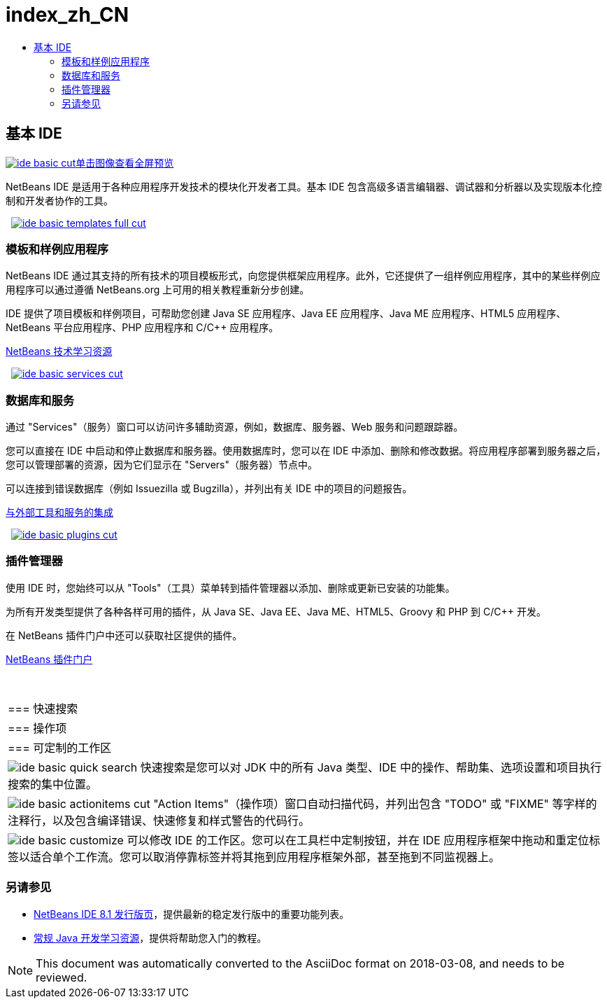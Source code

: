 // 
//     Licensed to the Apache Software Foundation (ASF) under one
//     or more contributor license agreements.  See the NOTICE file
//     distributed with this work for additional information
//     regarding copyright ownership.  The ASF licenses this file
//     to you under the Apache License, Version 2.0 (the
//     "License"); you may not use this file except in compliance
//     with the License.  You may obtain a copy of the License at
// 
//       http://www.apache.org/licenses/LICENSE-2.0
// 
//     Unless required by applicable law or agreed to in writing,
//     software distributed under the License is distributed on an
//     "AS IS" BASIS, WITHOUT WARRANTIES OR CONDITIONS OF ANY
//     KIND, either express or implied.  See the License for the
//     specific language governing permissions and limitations
//     under the License.
//

= index_zh_CN
:jbake-type: page
:jbake-tags: oldsite, needsreview
:jbake-status: published
:keywords: Apache NetBeans  index_zh_CN
:description: Apache NetBeans  index_zh_CN
:toc: left
:toc-title:

 

== 基本 IDE

link:../../images_www/v7/3/features/ide-basic-full.png[image:ide-basic-cut.png[][font-11]#单击图像查看全屏预览#]

NetBeans IDE 是适用于各种应用程序开发技术的模块化开发者工具。基本 IDE 包含高级多语言编辑器、调试器和分析器以及实现版本化控制和开发者协作的工具。

    [overview-right]#link:../../images_www/v7/3/features/ide-basic-templates-full.png[image:ide-basic-templates-full-cut.png[]]#

=== 模板和样例应用程序

NetBeans IDE 通过其支持的所有技术的项目模板形式，向您提供框架应用程序。此外，它还提供了一组样例应用程序，其中的某些样例应用程序可以通过遵循 NetBeans.org 上可用的相关教程重新分步创建。

IDE 提供了项目模板和样例项目，可帮助您创建 Java SE 应用程序、Java EE 应用程序、Java ME 应用程序、HTML5 应用程序、NetBeans 平台应用程序、PHP 应用程序和 C/C++ 应用程序。

link:../../kb/index.html[NetBeans 技术学习资源]

     [overview-left]#link:../../images_www/v7/3/features/ide-basic-services-full.png[image:ide-basic-services-cut.png[]]#

=== 数据库和服务

通过 "Services"（服务）窗口可以访问许多辅助资源，例如，数据库、服务器、Web 服务和问题跟踪器。

您可以直接在 IDE 中启动和停止数据库和服务器。使用数据库时，您可以在 IDE 中添加、删除和修改数据。将应用程序部署到服务器之后，您可以管理部署的资源，因为它们显示在 "Servers"（服务器）节点中。

可以连接到错误数据库（例如 Issuezilla 或 Bugzilla），并列出有关 IDE 中的项目的问题报告。

link:../../kb/trails/tools.html[与外部工具和服务的集成]

     [overview-right]#link:../../images_www/v7/3/features/ide-basic-plugins.png[image:ide-basic-plugins-cut.png[]]#

=== 插件管理器

使用 IDE 时，您始终可以从 "Tools"（工具）菜单转到插件管理器以添加、删除或更新已安装的功能集。

为所有开发类型提供了各种各样可用的插件，从 Java SE、Java EE、Java ME、HTML5、Groovy 和 PHP 到 C/C++ 开发。

在 NetBeans 插件门户中还可以获取社区提供的插件。

link:http://plugins.netbeans.org/[NetBeans 插件门户]

 
|===

|=== 快速搜索

 |

=== 操作项

 |

=== 可定制的工作区

 

|[overview-centre]#image:ide-basic-quick-search.png[]#
快速搜索是您可以对 JDK 中的所有 Java 类型、IDE 中的操作、帮助集、选项设置和项目执行搜索的集中位置。

 |

[overview-centre]#image:ide-basic-actionitems-cut.png[]#
"Action Items"（操作项）窗口自动扫描代码，并列出包含 "TODO" 或 "FIXME" 等字样的注释行，以及包含编译错误、快速修复和样式警告的代码行。

 |

[overview-centre]#image:ide-basic-customize.png[]#
可以修改 IDE 的工作区。您可以在工具栏中定制按钮，并在 IDE 应用程序框架中拖动和重定位标签以适合单个工作流。您可以取消停靠标签并将其拖到应用程序框架外部，甚至拖到不同监视器上。

 
|===

=== 另请参见

* link:../../community/releases/81/index.html[NetBeans IDE 8.1 发行版页]，提供最新的稳定发行版中的重要功能列表。
* link:../../kb/trails/java-se.html[常规 Java 开发学习资源]，提供将帮助您入门的教程。

NOTE: This document was automatically converted to the AsciiDoc format on 2018-03-08, and needs to be reviewed.
